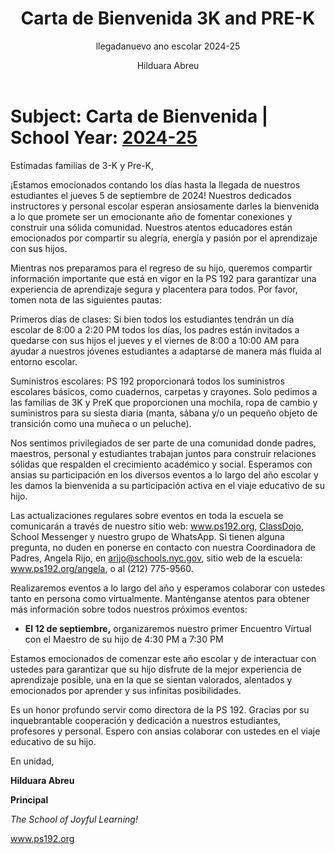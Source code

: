 #+TITLE: Carta de Bienvenida 3K and PRE-K
#+SUBTITLE: llegadanuevo ano escolar 2024-25
#+AUTHOR: Hilduara Abreu
#+LaTeX_CLASS_OPTIONS: [letterpaper, 12pt]
#+EXCLUDE_TAGS: noexport
#+OPTIONS: toc:nil title:nil num:nil
#+LATEX_HEADER: \usepackage{minted}
#+LATEX_HEADER: \usemintedstyle{manni}
#+LATEX_HEADER: \usepackage{pdfpages}
#+LATEX_HEADER: \usepackage{fancyhdr}
#+LATEX_HEADER: \usepackage{graphicx}
#+LATEX_HEADER: \usepackage[top=1.4in, left=0.5in, right=0.5in, bottom=0.8in]{geometry}
#+LATEX_HEADER: \usepackage[T1]{fontenc}
#+LATEX_HEADER: \usepackage{helvet}
#+LATEX_HEADER: \pagestyle{fancy}
#+LATEX_HEADER: \renewcommand{\headrulewidth}{0pt}
#+LATEX_HEADER: \renewcommand{\footrulewidth}{0pt}
#+LATEX_HEADER: \setlength{\parindent}{0em}
#+LATEX_HEADER: \setlength{\parskip}{1em}
#+LATEX_HEADER: \usepackage{hyperref}
#+LATEX_HEADER: \usepackage{color}
#+LATEX_HEADER: \hypersetup{
#+LATEX_HEADER:     colorlinks=true,
#+LATEX_HEADER:     linkcolor=blue,
#+LATEX_HEADER:     filecolor=magenta,
#+LATEX_HEADER:     urlcolor=cyan,
#+LATEX_HEADER:     citecolor=green,
#+LATEX_HEADER:     pdfborder={0 0 0}
#+LATEX_HEADER: }
#+LATEX_HEADER: \addtolength{\evensidemargin}{-2in}
#+LATEX_HEADER: \addtolength{\topmargin}{-0.5in}
#+LATEX_HEADER: \addtolength{\textwidth}{0in}
#+LATEX_HEADER: \usepackage[most]{tcolorbox}

#+BEGIN_EXPORT latex
\fancyfoot[C]{\setlength{\unitlength}{1in}\begin{picture}(5,0)\put(-1.8,-1){\includegraphics[width=8.8in,height=1.3in]{logo-1}}\end{picture}}
\fancyhead[C]{\setlength{\unitlength}{1in}\begin{picture}(5,0)\put(-1.9,-1){\includegraphics[width=8.9in,height=1.3in]{logo-2}}\end{picture}}
\pagenumbering{gobble}
\usepackage{tcolorbox}
\newtcolorbox{redbox}[1][]{
  colback=red!5!white,
  colframe=red!75!black,
  fonttitle=\bfseries,
  coltitle=black,
  enhanced,
  attach boxed title to top center={yshift=-2mm},
  title=#1,
  boxed title style={colback=red!50!white}
}
#+END_EXPORT
\vspace*{0.3in}

* Subject: Carta de Bienvenida | School Year: [[https://www.ps192.org][2024-25]]

Estimadas familias de 3-K y Pre-K,

¡Estamos emocionados contando los días hasta la llegada de nuestros estudiantes el jueves 5 de septiembre de 2024! Nuestros dedicados instructores y personal escolar esperan ansiosamente darles la bienvenida a lo que promete ser un emocionante año de fomentar conexiones y construir una sólida comunidad. Nuestros atentos educadores están emocionados por compartir su alegría, energía y pasión por el aprendizaje con sus hijos.

Mientras nos preparamos para el regreso de su hijo, queremos compartir información importante que está en vigor en la PS 192 para garantizar una experiencia de aprendizaje segura y placentera para todos. Por favor, tomen nota de las siguientes pautas:

#+BEGIN_EXPORT latex
\begin{redbox}[Pautas a seguir]
\begin{enumerate}
    \item \textbf{Uniformes:} Todos los estudiantes deben venir vestidos con su uniforme escolar todos los días, que sigue siendo el mismo: una camisa burdeos y pantalones o faldas azul marino.
    \item \textbf{Llegada y salida:} Para garantizar un proceso de llegada y salida seguro y eficiente, tomen nota del siguiente horario. Habrá miembros del personal y señales que guiarán a las familias durante la primera semana de clases.
    \begin{itemize}
        \item \textbf{Llegada:} Patio trasero a las 8:00 AM
        \item \textbf{Salida:} Patio trasero a las 2:15 PM
    \end{itemize}
\end{enumerate}
\end{redbox}
#+END_EXPORT

Primeros días de clases: Si bien todos los estudiantes tendrán un día escolar de 8:00 a 2:20 PM todos los días, los padres están invitados a quedarse con sus hijos el jueves y el viernes de 8:00 a 10:00 AM para ayudar a nuestros jóvenes estudiantes a adaptarse de manera más fluida al entorno escolar.

Suministros escolares: PS 192 proporcionará todos los suministros escolares básicos, como cuadernos, carpetas y crayones. Solo pedimos a las familias de 3K y PreK que proporcionen una mochila, ropa de cambio y suministros para su siesta diaria (manta, sábana y/o un pequeño objeto de transición como una muñeca o un peluche).

Nos sentimos privilegiados de ser parte de una comunidad donde padres, maestros, personal y estudiantes trabajan juntos para construir relaciones sólidas que respalden el crecimiento académico y social. Esperamos con ansias su participación en los diversos eventos a lo largo del año escolar y les damos la bienvenida a su participación activa en el viaje educativo de su hijo.

#+BEGIN_EXPORT latex
\pagebreak
\vspace*{0.4in}
#+END_EXPORT

Las actualizaciones regulares sobre eventos en toda la escuela se comunicarán a través de nuestro sitio web: [[https://www.ps192.org][www.ps192.org]], [[https://www.classdojo.com/][ClassDojo]], School Messenger y nuestro grupo de WhatsApp. Si tienen alguna pregunta, no duden en ponerse en contacto con nuestra Coordinadora de Padres, Angela Rijo, en [[mailto:arijo@schools.nyc.gov][arijo@schools.nyc.gov]], sitio web de la escuela: [[https://www.ps192.org/angela][www.ps192.org/angela]], o al (212) 775-9560.

Realizaremos eventos a lo largo del año y esperamos colaborar con ustedes tanto en persona como virtualmente. Manténganse atentos para obtener más información sobre todos nuestros próximos eventos:
   - *El 12 de septiembre,* organizaremos nuestro primer Encuentro Virtual con el Maestro de su hijo de 4:30 PM a 7:30 PM

Estamos emocionados de comenzar este año escolar y de interactuar con ustedes para garantizar que su hijo disfrute de la mejor experiencia de aprendizaje posible, una en la que se sientan valorados, alentados y emocionados por aprender y sus infinitas posibilidades.

Es un honor profundo servir como directora de la PS 192. Gracias por su inquebrantable cooperación y dedicación a nuestros estudiantes, profesores y personal. Espero con ansias colaborar con ustedes en el viaje educativo de su hijo.

En unidad,

#+BEGIN_EXPORT latex
\includegraphics[width=100px,height=50px]{hil_signature.png}
#+END_EXPORT

\textbf{Hilduara Abreu}

\textbf{Principal}

\textit{The School of Joyful Learning!}

[[https://www.ps192.org][www.ps192.org]]
